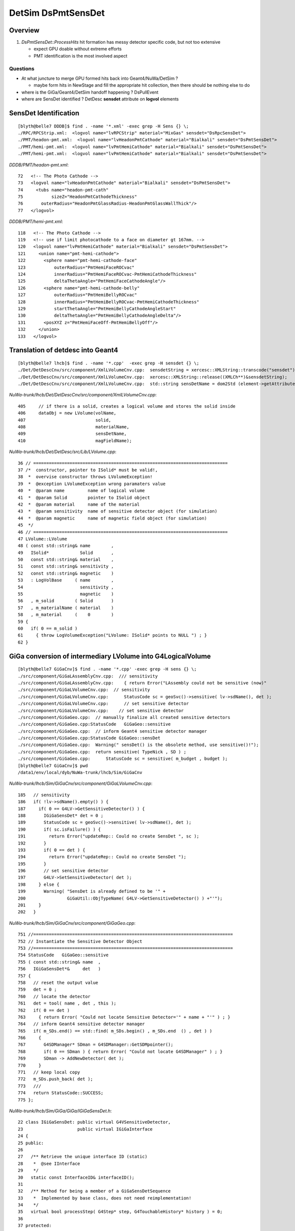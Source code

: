 
DetSim DsPmtSensDet 
=====================

Overview
---------

#. `DsPmtSensDet::ProcessHits` hit formation has messy detector specific code, but not too extensive
   
   * expect GPU doable without extreme efforts
   * PMT identification is the most involved aspect 


Questions
~~~~~~~~~~

* At what juncture to merge GPU formed hits back into Geant4/NuWa/DetSim ?

  * maybe form hits in NewStage and fill the appropriate hit collection, 
    then there should be nothing else to do 

* where is the GiGa/Geant4/DetSim handoff happening ?  DsPullEvent

* where are SensDet identified ? DetDesc **sensdet** attribute on **logvol** elements 


SensDet Identification
------------------------
::

    [blyth@belle7 DDDB]$ find . -name '*.xml' -exec grep -H Sens {} \;
    ./RPC/RPCStrip.xml:  <logvol name="lvRPCStrip" material="MixGas" sensdet="DsRpcSensDet">
    ./PMT/headon-pmt.xml:  <logvol name="lvHeadonPmtCathode" material="Bialkali" sensdet="DsPmtSensDet">
    ./PMT/hemi-pmt.xml:  <logvol name="lvPmtHemiCathode" material="Bialkali" sensdet="DsPmtSensDet">
    ./PMT/hemi-pmt.xml:  <logvol name="lvPmtHemiCathode" material="Bialkali" sensdet="DsPmtSensDet">


`DDDB/PMT/headon-pmt.xml`::

     72   <!-- The Photo Cathode -->
     73   <logvol name="lvHeadonPmtCathode" material="Bialkali" sensdet="DsPmtSensDet">
     74     <tubs name="headon-pmt-cath"
     75           sizeZ="HeadonPmtCathodeThickness"
     76       outerRadius="HeadonPmtGlassRadius-HeadonPmtGlassWallThick"/>
     77   </logvol>

`DDDB/PMT/hemi-pmt.xml`::

    118   <!-- The Photo Cathode -->
    119   <!-- use if limit photocathode to a face on diameter gt 167mm. -->
    120   <logvol name="lvPmtHemiCathode" material="Bialkali" sensdet="DsPmtSensDet">
    121     <union name="pmt-hemi-cathode">
    122       <sphere name="pmt-hemi-cathode-face"
    123           outerRadius="PmtHemiFaceROCvac"
    124           innerRadius="PmtHemiFaceROCvac-PmtHemiCathodeThickness"
    125           deltaThetaAngle="PmtHemiFaceCathodeAngle"/>
    126       <sphere name="pmt-hemi-cathode-belly"
    127           outerRadius="PmtHemiBellyROCvac"
    128           innerRadius="PmtHemiBellyROCvac-PmtHemiCathodeThickness"
    129           startThetaAngle="PmtHemiBellyCathodeAngleStart"
    130           deltaThetaAngle="PmtHemiBellyCathodeAngleDelta"/>
    131       <posXYZ z="PmtHemiFaceOff-PmtHemiBellyOff"/>
    132     </union>
    133   </logvol>


Translation of detdesc into Geant4
-----------------------------------

::

    [blyth@belle7 lhcb]$ find . -name '*.cpp'  -exec grep -H sensdet {} \;
    ./Det/DetDescCnv/src/component/XmlLVolumeCnv.cpp:  sensdetString = xercesc::XMLString::transcode("sensdet");
    ./Det/DetDescCnv/src/component/XmlLVolumeCnv.cpp:  xercesc::XMLString::release((XMLCh**)&sensdetString);
    ./Det/DetDescCnv/src/component/XmlLVolumeCnv.cpp:  std::string sensDetName = dom2Std (element->getAttribute (sensdetString));

`NuWa-trunk/lhcb/Det/DetDescCnv/src/component/XmlLVolumeCnv.cpp`::

     405     // if there is a solid, creates a logical volume and stores the solid inside
     406     dataObj = new LVolume(volName,
     407                           solid,
     408                           materialName,
     409                           sensDetName,
     410                           magFieldName);


`NuWa-trunk/lhcb/Det/DetDesc/src/Lib/LVolume.cpp`::

     36 // ===========================================================================
     37 /*  constructor, pointer to ISolid* must be valid!, 
     38  *  overvise constructor throws LVolumeException!  
     39  *  @exception LVolumeException wrong paramaters value
     40  *  @param name         name of logical volume 
     41  *  @param Solid        pointer to ISolid object 
     42  *  @param material     name of the material 
     43  *  @param sensitivity  name of sensitive detector object (for simulation)
     44  *  @param magnetic     name of magnetic field object (for simulation)
     45  */
     46 // =========================================================================== 
     47 LVolume::LVolume
     48 ( const std::string& name        ,
     49   ISolid*            Solid       ,
     50   const std::string& material    ,
     51   const std::string& sensitivity ,
     52   const std::string& magnetic    )
     53   : LogVolBase     ( name        ,
     54                      sensitivity ,
     55                      magnetic    )
     56   , m_solid        ( Solid       )
     57   , m_materialName ( material    )
     58   , m_material     (    0        )
     59 {
     60   if( 0 == m_solid )
     61     { throw LogVolumeException("LVolume: ISolid* points to NULL ") ; }
     62 }



GiGa conversion of intermediary LVolume into G4LogicalVolume
--------------------------------------------------------------

::

    [blyth@belle7 GiGaCnv]$ find . -name '*.cpp' -exec grep -H sens {} \; 
    ./src/component/GiGaLAssemblyCnv.cpp:  /// sensitivity
    ./src/component/GiGaLAssemblyCnv.cpp:    { return Error("LAssembly could not be sensitive (now)"            ) ; }
    ./src/component/GiGaLVolumeCnv.cpp:  // sensitivity
    ./src/component/GiGaLVolumeCnv.cpp:      StatusCode sc = geoSvc()->sensitive( lv->sdName(), det );
    ./src/component/GiGaLVolumeCnv.cpp:      // set sensitive detector 
    ./src/component/GiGaLVolumeCnv.cpp:    // set sensitive detector 
    ./src/component/GiGaGeo.cpp:  // manually finalize all created sensitive detectors
    ./src/component/GiGaGeo.cpp:StatusCode   GiGaGeo::sensitive   
    ./src/component/GiGaGeo.cpp:  // inform Geant4 sensitive detector manager  
    ./src/component/GiGaGeo.cpp:StatusCode GiGaGeo::sensDet
    ./src/component/GiGaGeo.cpp:  Warning(" sensDet() is the obsolete method, use sensitive()!");
    ./src/component/GiGaGeo.cpp:  return sensitive( TypeNick , SD ) ;  
    ./src/component/GiGaGeo.cpp:      StatusCode sc = sensitive( m_budget , budget );
    [blyth@belle7 GiGaCnv]$ pwd
    /data1/env/local/dyb/NuWa-trunk/lhcb/Sim/GiGaCnv


`NuWa-trunk/lhcb/Sim/GiGaCnv/src/component/GiGaLVolumeCnv.cpp`::

    185   // sensitivity
    186   if( !lv->sdName().empty() ) {
    187     if( 0 == G4LV->GetSensitiveDetector() ) {
    188       IGiGaSensDet* det = 0 ;
    189       StatusCode sc = geoSvc()->sensitive( lv->sdName(), det );
    190       if( sc.isFailure() ) {
    191         return Error("updateRep:: Could no create SensDet ", sc );
    192       }
    193       if( 0 == det ) {
    194         return Error("updateRep:: Could no create SensDet ");
    195       }
    196       // set sensitive detector 
    197       G4LV->SetSensitiveDetector( det );
    198     } else {
    199       Warning( "SensDet is already defined to be '" +
    200                GiGaUtil::ObjTypeName( G4LV->GetSensitiveDetector() ) +"'");
    201     }
    202   }

`NuWa-trunk/lhcb/Sim/GiGaCnv/src/component/GiGaGeo.cpp`::

    751 //=============================================================================
    752 // Instantiate the Sensitive Detector Object 
    753 //=============================================================================
    754 StatusCode   GiGaGeo::sensitive
    755 ( const std::string& name  ,
    756   IGiGaSensDet*&     det   )
    757 {
    758   // reset the output value 
    759   det = 0 ;
    760   // locate the detector 
    761   det = tool( name , det , this );
    762   if( 0 == det )
    763     { return Error( "Could not locate Sensitive Detector='" + name + "'" ) ; }
    764   // inform Geant4 sensitive detector manager  
    765   if( m_SDs.end() == std::find( m_SDs.begin() , m_SDs.end  () , det ) )
    766     {
    767       G4SDManager* SDman = G4SDManager::GetSDMpointer();
    768       if( 0 == SDman ) { return Error( "Could not locate G4SDManager" ) ; }
    769       SDman -> AddNewDetector( det );
    770     }
    771   // keep local copy 
    772   m_SDs.push_back( det );
    773   ///
    774   return StatusCode::SUCCESS;
    775 };


`NuWa-trunk/lhcb/Sim/GiGa/GiGa/IGiGaSensDet.h`::

     22 class IGiGaSensDet: public virtual G4VSensitiveDetector,
     23                     public virtual IGiGaInterface
     24 {
     25 public:
     26 
     27   /** Retrieve the unique interface ID (static)
     28    *  @see IInterface
     29    */
     30   static const InterfaceID& interfaceID();
     31 
     32   /** Method for being a member of a GiGaSensDetSequence
     33    *  Implemented by base class, does not need reimplementation!
     34    */
     35   virtual bool processStep( G4Step* step, G4TouchableHistory* history ) = 0;
     36 
     37 protected:
     38 
     39   virtual ~IGiGaSensDet(); ///< virtual destructor 
     40   IGiGaSensDet() ;         ///< default constructor  
     41 
     42 };


::

     58 //=============================================================================
     59 // initialize the sensitive detector (Gaudi)
     60 //=============================================================================
     61 StatusCode GiGaSensDetBase::initialize()
     62 {
     63   StatusCode sc = GiGaBase::initialize() ;
     64   if( sc.isFailure() ) {
     65     return Error("Could not initialize base class GiGaBase");
     66   }
     67 
     68   // Correct the names!
     69   {
     70 
     71     std::string detname(name());
     72     std::string::size_type posdot = detname.find(".");
     73     detname.erase(0,posdot+1);
     74 
     75     std::string tmp( m_detPath + "/" + detname );
     76     std::string::size_type pos = tmp.find("//") ;
     77     while( std::string::npos != pos )
     78       { tmp.erase( pos , 1 ) ; pos = tmp.find("//") ; }
     79 
     80     // attention!!! direct usage of G4VSensitiveDetector members!!!! 
     81     pos = tmp.find_last_of('/') ;
     82     if( std::string::npos == pos )
     83       {
     84         G4VSensitiveDetector::SensitiveDetectorName = tmp ;  /// ATTENTION !!!
     85         G4VSensitiveDetector::thePathName           = "/" ;  /// ATTENTION !!! 
     86       }
     87     else
     88       {
     89         G4VSensitiveDetector::SensitiveDetectorName = tmp              ;
     90         G4VSensitiveDetector::SensitiveDetectorName.remove(0,pos+1)    ;
     91         G4VSensitiveDetector::thePathName           = tmp              ;
     92         G4VSensitiveDetector::thePathName.remove(pos+1,tmp.length()-1) ;
     93         if( '/' != G4VSensitiveDetector::thePathName[(unsigned int)(0)] )
     94           { G4VSensitiveDetector::thePathName.insert(0,"/"); }
     95       }
     96     ///
     97     G4VSensitiveDetector::fullPathName =
     98       G4VSensitiveDetector::thePathName +
     99       G4VSensitiveDetector::SensitiveDetectorName;
     ...   


Generalisable Identifier Heist ?
---------------------------------

* hmm, maybe can do something generalisable for SD by grabbing identifiers from Geant4 
  and persisting them into COLLADA export ?

  * are the identifiers there to be grabbed though ? 


`source/geometry/management/include/G4LogicalVolume.hh`::

    281     inline G4VSensitiveDetector* GetSensitiveDetector() const;
    282       // Gets current SensitiveDetector.
    283     inline void SetSensitiveDetector(G4VSensitiveDetector *pSDetector);
    284       // Sets SensitiveDetector (can be 0).



DsPmtSensDet
--------------

`NuWa-trunk/dybgaudi/Simulation/DetSim/src/DsPmtSensDet.h`::

     26 class DsPmtSensDet : public GiGaSensDetBase {
     27 public:
     28     DsPmtSensDet(const std::string& type,
     29                  const std::string& name,
     30                  const IInterface*  parent);
     31     virtual ~DsPmtSensDet();
     32 
     33     // G4VSensitiveDetector interface
     34     virtual void Initialize( G4HCofThisEvent* HCE ) ;
     35     virtual void EndOfEvent( G4HCofThisEvent* HCE ) ;
     36     virtual bool ProcessHits(G4Step* step,
     37                              G4TouchableHistory* history);
     38 
     39     // Tool interface
     40     virtual StatusCode initialize();
     41     virtual StatusCode finalize();
     42 
     43 private:
     44     /// Properties:
     45 
     46     /// CathodeLogicalVolumes : name of logical volumes in which this
     47     /// sensitive detector is operating.
     48     std::vector<std::string> m_cathodeLogVols;
     49 
     50     /// SensorStructures : names of paths in TDS in which to search
     51     /// for sensor detector elements using this sensitive detector.
     52     std::vector<std::string> m_sensorStructures;
     53 
     54     /// PackedIdParameterName : name of user paramater of the counted
     55     /// detector element which holds the packed, globally unique PMT
     56     /// ID.
     57     std::string m_idParameter;
     58 
     59     /// TouchableToDetelem : the ITouchableToDetectorElement to use to
     60     /// resolve sensor ID.
     61     std::string m_t2deName;
     62     ITouchableToDetectorElement* m_t2de;
     63 
     64     /// QEScale: Upward adjustment of DetSim efficiency to allow
     65     /// PMT-to-PMT efficiency variation in the electronics simulation.
     66     /// The value should be the inverse of the mean PMT efficiency
     67     /// applied in ElecSim.
     68     double m_qeScale;
     69 
     70     /// 
     71     bool m_ConvertWeightToEff;
     72 
     73     /// QEffParameterName : name of user parameter in the photo
     74     /// cathode volume that holds the quantum efficiency tabproperty.
     75     std::string m_qeffParamName;
     76 
     77     // Store hit in a hit collection
     78     void StoreHit(DayaBay::SimPmtHit* hit, int trackid);
     79 


DsPmtSensDet::DsPmtSensDet
----------------------------

::

     56 DsPmtSensDet::DsPmtSensDet(const std::string& type,
     57                            const std::string& name,
     58                            const IInterface*  parent)
     59     : G4VSensitiveDetector(name)
     60     , GiGaSensDetBase(type,name,parent)
     61     , m_t2de(0)
     62 {
     63     info() << "DsPmtSensDet (" << type << "/" << name << ") created" << endreq;
     64 
     65     declareProperty("CathodeLogicalVolume",
     66                     m_cathodeLogVols,
     67                     "Photo-Cathode logical volume to which this SD is attached.");
     68 
     69     declareProperty("TouchableToDetelem", m_t2deName = "TH2DE",
     70                     "The ITouchableToDetectorElement to use to resolve sensor.");
     71 
     72     declareProperty("SensorStructures",m_sensorStructures,
     73                     "TDS Paths in which to look for sensor detector elements"
     74                     " using this sensitive detector");
     75 
     76     declareProperty("PackedIdPropertyName",m_idParameter="PmtID",
     77                     "The name of the user property holding the PMT ID.");
     78 
     79     declareProperty("QEffParameterName",m_qeffParamName="EFFICIENCY",
     80                     "name of user parameter in the photo cathode volume that"
     81                     " holds the quantum efficiency tabproperty");
     82 
     83     declareProperty("QEScale",m_qeScale=1.0 / 0.9,
     84                     "Upward scaling of the quantum efficiency by inverse of mean PMT-to-PMT efficiency in electronics simulation.");
     85 
     86     declareProperty("ConvertWeightToEff", m_ConvertWeightToEff=false,
     87                     "Treat to the optical photon weight as to preliminary applied QE."
     88                     "Will affect only the primary photons (GtDiffuserBallTool, etc.).");
     89    
     90     m_cathodeLogVols.push_back("/dd/Geometry/PMT/lvPmtHemiCathode");
     91     m_cathodeLogVols.push_back("/dd/Geometry/PMT/lvHeadonPmtCathode");
     92 }


::

    [blyth@belle7 dybgaudi]$ find . -name '*.cc' -exec grep -H SensorStructures  {} \;
    ./Simulation/DetSim/src/DsPmtSensDet.cc:    declareProperty("SensorStructures",m_sensorStructures,
    ./Simulation/DetSim/src/DsRpcSensDet.cc:    declareProperty("SensorStructures",m_sensorStructures,




DsPmtSensDet::ProcessHits SimPmtHit formation from G4Step, stored into hit collections 
-----------------------------------------------------------------------------------------

`NuWa-trunk/dybgaudi/Simulation/DetSim/src/DsPmtSensDet.cc`::

    318 bool DsPmtSensDet::ProcessHits(G4Step* step,
    319                                G4TouchableHistory* /*history*/)
    320 {
    321     //if (!step) return false; just crash for now if not defined
    322 
    323     // Find out what detector we are in (ADx, IWS or OWS)
    324     G4StepPoint* preStepPoint = step->GetPreStepPoint();
    325 
    326     double energyDep = step->GetTotalEnergyDeposit();
    327 
    328     if (energyDep <= 0.0) {
    329         //debug() << "Hit energy too low: " << energyDep/CLHEP::eV << endreq;
    330         return false;
    331     }
    332 
    333     const G4TouchableHistory* hist =
    334         dynamic_cast<const G4TouchableHistory*>(preStepPoint->GetTouchable());
    335     if (!hist or !hist->GetHistoryDepth()) {
    336         error() << "ProcessHits: step has no or empty touchable history" << endreq;
    337         return false;
    338     }
    339 
    340     const DetectorElement* de = this->SensDetElem(*hist);
    341     if (!de) return false;
    342 
    343     // wangzhe QE calculation starts here.
    344     int pmtid = this->SensDetId(*de);
    345     DayaBay::Detector detector(pmtid);
    346     G4Track* track = step->GetTrack();
    347     double weight = track->GetWeight();
    ...
    459     DayaBay::SimPmtHit* sphit = new DayaBay::SimPmtHit();
    460 
    461     // base hit
    462 
    463     // Time since event created
    464     sphit->setHitTime(preStepPoint->GetGlobalTime());
    465 
    466     //#include "G4NavigationHistory.hh"
    467 
    468     const G4AffineTransform& trans = hist->GetHistory()->GetTopTransform();
    469     const G4ThreeVector& global_pos = preStepPoint->GetPosition();
    470     G4ThreeVector pos = trans.TransformPoint(global_pos);
    471     sphit->setLocalPos(pos);
    472     sphit->setSensDetId(pmtid);
    ...
    505     int trackid = track->GetTrackID();
    506     this->StoreHit(sphit,trackid);
    507     debug() << "Stored photon " << trackid << " weight " << weight << " pmtid " << (void*)pmtid << " wavelength(nm) " << wavelength/CLHEP::nm << e    ndreq;
    508     return true;
    509 }
    ...
    511 void DsPmtSensDet::StoreHit(DayaBay::SimPmtHit* hit, int trackid)
    512 {
    513     int did = hit->sensDetId();
    514     DayaBay::Detector det(did);
    515     short int sdid = det.siteDetPackedData();
    516 
    517     G4DhHitCollection* hc = m_hc[sdid];
    518     if (!hc) {
    519         warning() << "Got hit with no hit collection.  ID = " << (void*)did
    520                   << " which is detector: \"" << DayaBay::Detector(did).detName()
    521                   << "\". Storing to the " << collectionName[0] << " collection"
    522                   << endreq;
    523         sdid = 0;
    524         hc = m_hc[sdid];
    525     }
    526 
    527 #if 1
    528     verbose() << "Storing hit PMT: " << (void*)did
    529               << " from " << DayaBay::Detector(did).detName()
    530               << " in hc #"<<  sdid << " = "
    531               << hit->hitTime()/CLHEP::ns << "[ns] "
    532               << hit->localPos()/CLHEP::cm << "[cm] "
    533               << hit->wavelength()/CLHEP::nm << "[nm]"
    534               << endreq;
    535 #endif
    536 
    537     hc->insert(new G4DhHit(hit,trackid));
    538 }



GiGaSensDetBase
---------------

`NuWa-trunk/lhcb/Sim/GiGa/GiGa/GiGaSensDetBase.h`::

     22 class GiGaSensDetBase: virtual public IGiGaSensDet ,
     23                        public GiGaBase
     24 {
     ..
     60   /** Method for being a member of a GiGaSensDetSequence
     61    *  Implemented by base class, does not need reimplementation!
     62    */
     63   virtual bool processStep( G4Step* step,
     64                             G4TouchableHistory* history );
     ..
     75   bool                m_active  ;  ///< Active Flag
     76   std::string         m_detPath ;
     77 };

`NuWa-trunk/lhcb/Sim/GiGa/GiGa/IGiGaSensDet.h`::

     22 class IGiGaSensDet: public virtual G4VSensitiveDetector,
     23                     public virtual IGiGaInterface
     24 {
     25 public:
     ..
     35   virtual bool processStep( G4Step* step, G4TouchableHistory* history ) = 0;
     36 


`NuWa-trunk/lhcb/Sim/GiGa/src/Lib/GiGaSensDetBase.cpp`::

    152 // ============================================================================
    153 bool GiGaSensDetBase::processStep( G4Step* step,
    154                                    G4TouchableHistory* history ) {
    155   // delegate to ProcessHits
    156   return ProcessHits( step, history );
    157 
    158 }


G4VSensitiveDetector
-----------------------

`geant4.10.00.p01/source/digits_hits/detector/include/G4VSensitiveDetector.hh`::

     50 class G4VSensitiveDetector
     51 {
     52 
     53   public: // with description
     54       G4VSensitiveDetector(G4String name);
     ..
     68   public: // with description
     69       virtual void Initialize(G4HCofThisEvent*);
     70       virtual void EndOfEvent(G4HCofThisEvent*);
     71       //  These two methods are invoked at the begining and at the end of each
     72       // event. The hits collection(s) created by this sensitive detector must
     73       // be set to the G4HCofThisEvent object at one of these two methods.
     74       virtual void clear();
     75       //  This method is invoked if the event abortion is occured. Hits collections
     76       // created but not beibg set to G4HCofThisEvent at the event should be deleted.
     77       // Collection(s) which have already set to G4HCofThisEvent will be deleted 
     78       // automatically.
     ..
     84   protected: // with description
     85       virtual G4bool ProcessHits(G4Step*aStep,G4TouchableHistory*ROhist) = 0;
     86       //  The user MUST implement this method for generating hit(s) using the 
     87       // information of G4Step object. Note that the volume and the position
     88       // information is kept in PreStepPoint of G4Step.
     89       //  Be aware that this method is a protected method and it sill be invoked 
     90       // by Hit() method of Base class after Readout geometry associated to the
     91       // sensitive detector is handled.
     92       //  "ROhist" will be given only is a Readout geometry is defined to this
     93       // sensitive detector. The G4TouchableHistory object of the tracking geometry
     94       // is stored in the PreStepPoint object of G4Step.
     95       virtual G4int GetCollectionID(G4int i);
     96       //  This is a utility method which returns the hits collection ID of the
     97       // "i"-th collection. "i" is the order (starting with zero) of the collection
     98       // whose name is stored to the collectionName protected vector.
     99       G4CollectionNameVector collectionName;
     00       //  This protected name vector must be filled at the constructor of the user's
     01       // concrete class for registering the name(s) of hits collection(s) being
     02       // created by this particular sensitive detector.



GDB Session Probe G4SDManager
------------------------------

::

    (gdb) p G4SDManager::GetSDMpointer()
    [Switching to Thread -1208218944 (LWP 11466)]
    $1 = (G4SDManager *) 0xb24d3d0
    Current language:  auto; currently c++
    (gdb) p G4SDManager::GetSDMpointer()->ListTree()
    $2 = void

stdout from the ListTree::
 
    /
    /DsRpcSensDet   *** Active 
    /DsPmtSensDet   *** Active 



::

    (gdb) p G4SDManager::GetSDMpointer()->GetCollectionCapacity()
    Cannot evaluate function -- may be inlined
    (gdb) p G4SDManager::GetSDMpointer()->GetHCTable()
    Couldn't find method G4SDManager::GetHCTable
    (gdb) p G4SDManager::GetSDMpointer()->GetHCtable()
    $3 = (G4HCtable *) 0xb330d38
    (gdb) p G4SDManager::GetSDMpointer()->GetHCtable()->entries()
    $4 = 23


::

    (gdb) p G4SDManager::GetSDMpointer()->GetHCtable()->GetSDname(0)
    Cannot evaluate function -- may be inlined
    (gdb) p G4SDManager::GetSDMpointer()->GetHCtable()->GetHCname(0)
    Cannot evaluate function -- may be inlined
    (gdb) p G4SDManager::GetSDMpointer()->GetHCtable()->GetHCname(1)
    Cannot evaluate function -- may be inlined

    (gdb) p G4SDManager::GetSDMpointer()->GetHCtable()->SDlist[4]
    $11 = (const G4String &) @0xb267230: {<std::basic_string<char,std::char_traits<char>,std::allocator<char> >> = {static npos = 4294967295, 
        _M_dataplus = {<std::allocator<char>> = {<__gnu_cxx::new_allocator<char>> = {<No data fields>}, <No data fields>}, _M_p = 0xb36b6d4 "DsPmtSensDet"}}, <No data fields>}
    (gdb) p G4SDManager::GetSDMpointer()->GetHCtable()->SDlist[5]
    $12 = (const G4String &) @0xb267234: {<std::basic_string<char,std::char_traits<char>,std::allocator<char> >> = {static npos = 4294967295, 
        _M_dataplus = {<std::allocator<char>> = {<__gnu_cxx::new_allocator<char>> = {<No data fields>}, <No data fields>}, _M_p = 0xb36b6d4 "DsPmtSensDet"}}, <No data fields>}
    (gdb) p G4SDManager::GetSDMpointer()->GetHCtable()->SDlist[6]
    $13 = (const G4String &) @0xb267238: {<std::basic_string<char,std::char_traits<char>,std::allocator<char> >> = {static npos = 4294967295, 
        _M_dataplus = {<std::allocator<char>> = {<__gnu_cxx::new_allocator<char>> = {<No data fields>}, <No data fields>}, _M_p = 0xb36b6d4 "DsPmtSensDet"}}, <No data fields>}
    (gdb) p G4SDManager::GetSDMpointer()->GetHCtable()->SDlist[7]
    $14 = (const G4String &) @0xb26723c: {<std::basic_string<char,std::char_traits<char>,std::allocator<char> >> = {static npos = 4294967295, 
        _M_dataplus = {<std::allocator<char>> = {<__gnu_cxx::new_allocator<char>> = {<No data fields>}, <No data fields>}, _M_p = 0xb36b6d4 "DsPmtSensDet"}}, <No data fields>}
    (gdb) p G4SDManager::GetSDMpointer()->GetHCtable()->HClist[7]
    $15 = (const G4String &) @0xb147254: {<std::basic_string<char,std::char_traits<char>,std::allocator<char> >> = {static npos = 4294967295, 
        _M_dataplus = {<std::allocator<char>> = {<__gnu_cxx::new_allocator<char>> = {<No data fields>}, <No data fields>}, _M_p = 0xb32aea4 "DayaBayAD3"}}, <No data fields>}
    (gdb) p G4SDManager::GetSDMpointer()->GetHCtable()->HClist[8]
    $16 = (const G4String &) @0xb147258: {<std::basic_string<char,std::char_traits<char>,std::allocator<char> >> = {static npos = 4294967295, 
        _M_dataplus = {<std::allocator<char>> = {<__gnu_cxx::new_allocator<char>> = {<No data fields>}, <No data fields>}, _M_p = 0xb32aec4 "DayaBayAD4"}}, <No data fields>}
    (gdb) p G4SDManager::GetSDMpointer()->GetHCtable()->HClist[9]
    $17 = (const G4String &) @0xb14725c: {<std::basic_string<char,std::char_traits<char>,std::allocator<char> >> = {static npos = 4294967295, 
        _M_dataplus = {<std::allocator<char>> = {<__gnu_cxx::new_allocator<char>> = {<No data fields>}, <No data fields>}, _M_p = 0xb32aee4 "DayaBayIWS"}}, <No data fields>}
    (gdb) p G4SDManager::GetSDMpointer()->GetHCtable()->HClist[10]
    $18 = (const G4String &) @0xb147260: {<std::basic_string<char,std::char_traits<char>,std::allocator<char> >> = {static npos = 4294967295, 
        _M_dataplus = {<std::allocator<char>> = {<__gnu_cxx::new_allocator<char>> = {<No data fields>}, <No data fields>}, _M_p = 0xb32af04 "DayaBayOWS"}}, <No data fields>}
    (gdb) 



`source/digits_hits/detector/include/G4SDManager.hh`::

     50 class G4SDManager
     51 {
     52   public: // with description
     53       static G4SDManager* GetSDMpointer();
     54       // Returns the pointer to the singleton object.
     55   public:
     56       static G4SDManager* GetSDMpointerIfExist();
     57 
     58   protected:
     59       G4SDManager();
     60 
     61   public:
     62       ~G4SDManager();
     63 
     64   public: // with description
     65       void AddNewDetector(G4VSensitiveDetector*aSD);
     66       //  Registors the user's sensitive detector. This method must be invoked
     67       // when the user construct his/her sensitive detector.
     68       void Activate(G4String dName, G4bool activeFlag);
     69       //  Activate/inactivate the registered sensitive detector. For the inactivated
     70       // detectors, hits collections will not be stored to the G4HCofThisEvent object.
     71       G4int GetCollectionID(G4String colName);
     72       G4int GetCollectionID(G4VHitsCollection * aHC);
     73       //  These two methods return the ID number of the sensitive detector.
     74 
     75   public:
     76       G4VSensitiveDetector* FindSensitiveDetector(G4String dName, G4bool warning = true);
     77       G4HCofThisEvent* PrepareNewEvent();
     78       void TerminateCurrentEvent(G4HCofThisEvent* HCE);
     79       void AddNewCollection(G4String SDname,G4String DCname);
     80 
     81 
     82   private:
     83       static G4ThreadLocal G4SDManager * fSDManager;
     84       G4SDStructure * treeTop;
     85       G4int verboseLevel;
     86       G4HCtable* HCtable;
     87       G4SDmessenger* theMessenger;
     88 


`source/digits_hits/detector/src/G4SDManager.cc`::

     67 void G4SDManager::AddNewDetector(G4VSensitiveDetector*aSD)
     68 {
     69   G4int numberOfCollections = aSD->GetNumberOfCollections();
     70   G4String pathName = aSD->GetPathName();
     71   if( pathName(0) != '/' ) pathName.prepend("/");
     72   if( pathName(pathName.length()-1) != '/' ) pathName += "/";
     73   treeTop->AddNewDetector(aSD,pathName);
     74   if(numberOfCollections<1) return;
     75   for(G4int i=0;i<numberOfCollections;i++)
     76   {
     77     G4String SDname = aSD->GetName();
     78     G4String DCname = aSD->GetCollectionName(i);
     79     AddNewCollection(SDname,DCname);
     80   }
     81   if( verboseLevel > 0 )
     82   {
     83     G4cout << "New sensitive detector <" << aSD->GetName()
     84          << "> is registored at " << pathName << G4endl;
     85   }
     86 }


::

     47 class G4SDStructure
     48 {
     49   public:
     50       G4SDStructure(G4String aPath);
     51       ~G4SDStructure();
     52 
     53       G4int operator==(const G4SDStructure &right) const;
     54 
     55       void AddNewDetector(G4VSensitiveDetector*aSD, G4String treeStructure);
     56       void Activate(G4String aName, G4bool sensitiveFlag);
     57       void Initialize(G4HCofThisEvent*HCE);
     58       void Terminate(G4HCofThisEvent*HCE);
     59       G4VSensitiveDetector* FindSensitiveDetector(G4String aName, G4bool warning = true);
     60       G4VSensitiveDetector* GetSD(G4String aName);
     61       void ListTree();
     62 
     63   private:
     64       G4SDStructure* FindSubDirectory(G4String subD);
     65       G4String ExtractDirName(G4String aPath);
     66       void RemoveSD(G4VSensitiveDetector*);
     67 
     68   private:
     69       std::vector<G4SDStructure*> structure;
     70       std::vector<G4VSensitiveDetector*> detector;
     71       G4String pathName;
     72       G4String dirName;
     73       G4int verboseLevel;



Hmm nothing there, killed all photons ? Might be true, but empty implementations anyhow::

    (gdb) p G4SDManager::GetSDMpointer()->treeTop->detector[0]->PrintAll()
    $24 = void
    (gdb) p G4SDManager::GetSDMpointer()->treeTop->detector[1]->PrintAll()
    $25 = void


    (gdb) p G4SDManager::GetSDMpointer()->treeTop->detector[1]->collectionName.size()
    $30 = 19

    (gdb) p G4SDManager::GetSDMpointer()->treeTop->detector[1]->collectionName[0]    
    $31 = (const G4String &) @0xb3ce458: {<std::basic_string<char,std::char_traits<char>,std::allocator<char> >> = {static npos = 4294967295, 
        _M_dataplus = {<std::allocator<char>> = {<__gnu_cxx::new_allocator<char>> = {<No data fields>}, <No data fields>}, _M_p = 0xb248be4 "unknown"}}, <No data fields>}
    (gdb) p G4SDManager::GetSDMpointer()->treeTop->detector[1]->collectionName[1]
    $32 = (const G4String &) @0xb3ce45c: {<std::basic_string<char,std::char_traits<char>,std::allocator<char> >> = {static npos = 4294967295, 
        _M_dataplus = {<std::allocator<char>> = {<__gnu_cxx::new_allocator<char>> = {<No data fields>}, <No data fields>}, _M_p = 0xb248bfc "DayaBayAD1"}}, <No data fields>}
    (gdb) p G4SDManager::GetSDMpointer()->treeTop->detector[1]->collectionName[2]
    $33 = (const G4String &) @0xb3ce460: {<std::basic_string<char,std::char_traits<char>,std::allocator<char> >> = {static npos = 4294967295, 
        _M_dataplus = {<std::allocator<char>> = {<__gnu_cxx::new_allocator<char>> = {<No data fields>}, <No data fields>}, _M_p = 0xb32ae84 "DayaBayAD2"}}, <No data fields>}
    (gdb) p G4SDManager::GetSDMpointer()->treeTop->detector[1]->collectionName[18]
    $34 = (const G4String &) @0xb3ce4a0: {<std::basic_string<char,std::char_traits<char>,std::allocator<char> >> = {static npos = 4294967295, 
        _M_dataplus = {<std::allocator<char>> = {<__gnu_cxx::new_allocator<char>> = {<No data fields>}, <No data fields>}, _M_p = 0xb3ce4ec "FarOWS"}}, <No data fields>}
    (gdb) 



`source/digits_hits/detector/src/G4HCtable.cc`::

     37 G4int G4HCtable::Registor(G4String SDname,G4String HCname)
     38 {
     39   for(size_t i=0;i<HClist.size();i++)
     40   { if(HClist[i]==HCname && SDlist[i]==SDname) return -1; }
     41   HClist.push_back(HCname);
     42   SDlist.push_back(SDname);
     43   return HClist.size();
     44 }
     45 
     46 G4int G4HCtable::GetCollectionID(G4String HCname) const
     //
     //   Collection list index of:
     //
     //        HCname          "DayaBayIWS" 
     //        SDname/HCname   "DsPmtSensDet/DayaBayAD4"    
     //
     47 {
     48   G4int i = -1;
     49   if(HCname.index("/")==std::string::npos) // HCname only
     50   {
     51     for(size_t j=0;j<HClist.size();j++)
     52     {
     53       if(HClist[j]==HCname)
     54       {
     55         if(i>=0) return -2;
     56         i = j;
     57       }
     58     }
     59   }
     60   else
     61   {
     62     for(size_t j=0;j<HClist.size();j++)
     63     {
     64       G4String tgt = SDlist[j];
     65       tgt += "/";
     66       tgt += HClist[j];
     67       if(tgt==HCname)
     68       {
     69         if(i>=0) return -2;
     70         i = j;
     71       }
     72     }
     73   }
     74   return i;
     75 }





